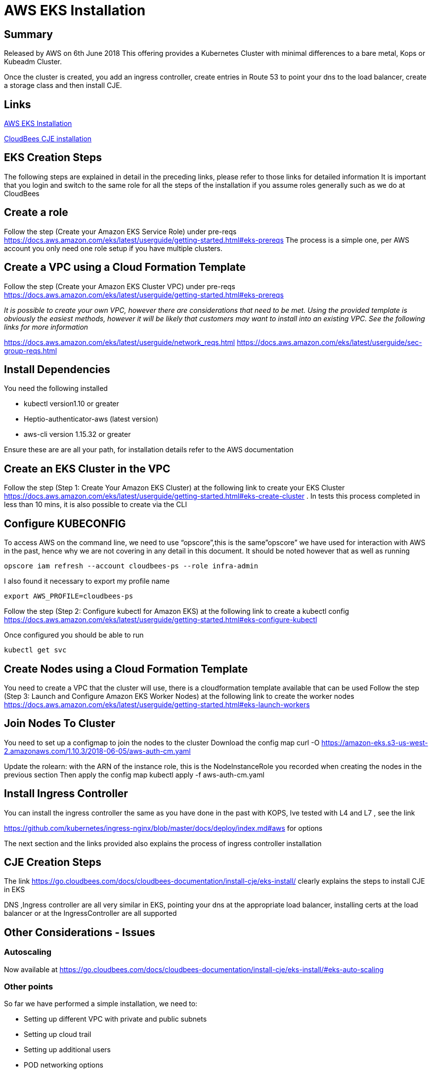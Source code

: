 = AWS EKS Installation

== Summary
Released by AWS on 6th June 2018
This offering provides a Kubernetes Cluster with minimal  differences to a bare metal, Kops or Kubeadm Cluster.

Once the cluster is created, you add an ingress controller, create entries in Route 53 to point
your dns to the load balancer, create a storage class and then install CJE.

== Links

https://docs.aws.amazon.com/eks/latest/userguide/getting-started.html[AWS EKS Installation]

https://go.cloudbees.com/docs/cloudbees-documentation/install-cje/eks-install/[CloudBees CJE installation]

== EKS Creation Steps

The following steps are explained in detail in the preceding links,
please refer to those links for detailed information
It is important that you login and switch to the same role for all the steps of the installation
if you assume roles generally such as we do at CloudBees

== Create a role
Follow the step (Create your Amazon EKS Service Role) under pre-reqs https://docs.aws.amazon.com/eks/latest/userguide/getting-started.html#eks-prereqs
The process is a simple one, per AWS account you only need one role setup if you have multiple clusters.

== Create a VPC using a Cloud Formation Template
Follow the step (Create your Amazon EKS Cluster VPC) under pre-reqs
https://docs.aws.amazon.com/eks/latest/userguide/getting-started.html#eks-prereqs[]

_It is possible to create your own VPC, however  there are considerations that need to be met. Using the provided template is obviously the easiest methods, however it will be likely that customers may want to install into an existing VPC.
See the following links for more information_

https://docs.aws.amazon.com/eks/latest/userguide/network_reqs.html[]
https://docs.aws.amazon.com/eks/latest/userguide/sec-group-reqs.html[]

== Install Dependencies
You need the following installed

* kubectl version1.10 or greater
* Heptio-authenticator-aws (latest version)
* aws-cli version 1.15.32 or greater

Ensure these are are all your path, for installation details refer to the AWS documentation



== Create an EKS Cluster  in the VPC
Follow the step (Step 1: Create Your Amazon EKS Cluster) at the following link to create your
EKS Cluster https://docs.aws.amazon.com/eks/latest/userguide/getting-started.html#eks-create-cluster .
In tests this process completed in less than 10 mins, it is also possible to create via the CLI

== Configure KUBECONFIG
To access AWS on the command line, we need to use “opscore”,this is the same”opscore” we have used for interaction with AWS in the past, hence why we are not covering in any detail in this document.
It should be noted  however that as well as running
```bash
opscore iam refresh --account cloudbees-ps --role infra-admin
```
I also found it necessary to export my profile name
```bash
export AWS_PROFILE=cloudbees-ps
```
Follow the step  (Step 2: Configure kubectl for Amazon EKS) at the following link to create a kubectl config
https://docs.aws.amazon.com/eks/latest/userguide/getting-started.html#eks-configure-kubectl

Once configured you should be able to run
```bash
kubectl get svc
```
== Create Nodes using a  Cloud Formation Template
You need to create a VPC that the cluster will use, there is a cloudformation template available that can be used
Follow the step  (Step 3: Launch and Configure Amazon EKS Worker Nodes) at the following link to create the worker nodes
https://docs.aws.amazon.com/eks/latest/userguide/getting-started.html#eks-launch-workers

== Join Nodes To Cluster
You need to set up a configmap to join the nodes to the cluster
Download the config map
curl -O https://amazon-eks.s3-us-west-2.amazonaws.com/1.10.3/2018-06-05/aws-auth-cm.yaml

Update the rolearn: with the ARN of the instance role, this is the NodeInstanceRole you recorded when creating the nodes in the previous section
Then apply the config map
kubectl apply -f aws-auth-cm.yaml

== Install Ingress Controller
You can install the ingress controller the same as you have done in the past
with KOPS, Ive tested with L4 and L7 , see the link

https://github.com/kubernetes/ingress-nginx/blob/master/docs/deploy/index.md#aws for options

The next section and the links provided also explains the process of ingress controller installation

== CJE Creation Steps
The link https://go.cloudbees.com/docs/cloudbees-documentation/install-cje/eks-install/ clearly explains the steps to install CJE in EKS

DNS ,Ingress controller are all very similar in EKS, pointing your dns at the appropriate load balancer, installing certs at the load balancer or at the IngressController are all supported

== Other Considerations - Issues
=== Autoscaling
Now available at
https://go.cloudbees.com/docs/cloudbees-documentation/install-cje/eks-install/#eks-auto-scaling

=== Other points
So far we have performed a simple installation, we need to:

* Setting up different VPC with private and public subnets
* Setting up cloud trail
* Setting up additional users
* POD networking options



